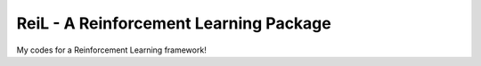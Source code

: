 ReiL - A Reinforcement Learning Package
=======================================

My codes for a Reinforcement Learning framework!
